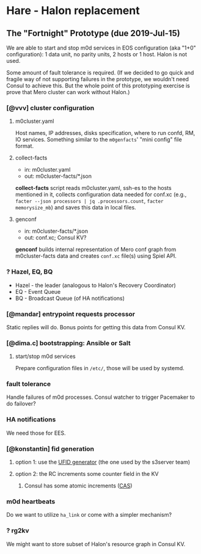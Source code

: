 * Hare - Halon replacement

** The "Fortnight" Prototype (due 2019-Jul-15)

We are able to start and stop m0d services in EOS configuration (aka
"1+0" configuration): 1 data unit, no parity units, 2 hosts or 1 host.
Halon is not used.

Some amount of fault tolerance is required. (If we decided to go quick
and fragile way of not supporting failures in the prototype, we
wouldn't need Consul to achieve this.  But the whole point of this
prototyping exercise is prove that Mero cluster can work without
Halon.)

*** [@vvv] cluster configuration

**** m0cluster.yaml

Host names, IP addresses, disks specification, where to run confd, RM,
IO services.  Something similar to the ~m0genfacts~' "mini config"
file format.

**** collect-facts

- in: m0cluster.yaml
- out: m0cluster-facts/*.json

*collect-facts* script reads m0cluster.yaml, ssh-es to the hosts
mentioned in it, collects configuration data needed for conf.xc
(e.g., ~facter --json processors | jq .processors.count~,
~facter memorysize_mb~) and saves this data in local files.

**** genconf

- in: m0cluster-facts/*.json
- out: conf.xc; Consul KV?

*genconf* builds internal representation of Mero conf graph from
m0cluster-facts data and creates ~conf.xc~ file(s) using Spiel API.

*** ? Hazel, EQ, BQ

- Hazel - the leader (analogous to Halon's Recovery Coordinator)
- EQ - Event Queue
- BQ - Broadcast Queue (of HA notifications)

*** [@mandar] entrypoint requests processor

Static replies will do.  Bonus points for getting this data from
Consul KV.

*** [@dima.c] bootstrapping: Ansible or Salt
**** start/stop m0d services

Prepare configuration files in ~/etc/~, those will be used by systemd.

*** fault tolerance

Handle failures of m0d processes.  Consul watcher to trigger Pacemaker
to do failover?

*** HA notifications

We need those for EES.

*** [@konstantin] fid generation

**** option 1: use the [[https://docs.google.com/document/d/1-td9_sO-bqErDtJYx40J9UEp2zJh4JJUp_yPmm9Knuc/edit][UFID generator]] (the one used by the s3server team)

**** option 2: the RC increments some counter field in the KV

***** Consul has some atomic increments ([[https://en.wikipedia.org/wiki/Compare-and-swap][CAS]])

*** m0d heartbeats

Do we want to utilize ~ha_link~ or come with a simpler mechanism?

*** ? rg2kv

We might want to store subset of Halon's resource graph in Consul KV.
